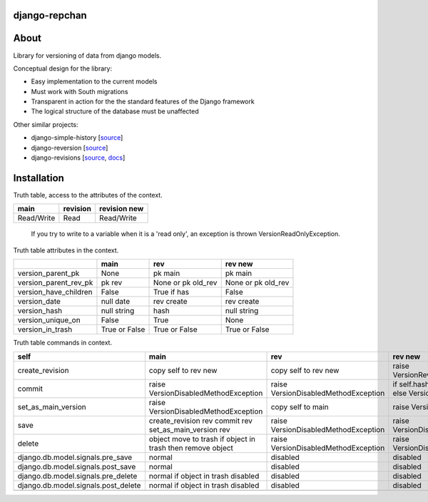 ==============
django-repchan
==============

=====
About
=====

Library for versioning of data from django models.

Conceptual design for the library:

* Easy implementation to the current models
* Must work with South migrations
* Transparent in action for the the standard features of the Django framework
* The logical structure of the database must be unaffected

Other similar projects:

* django-simple-history [`source <https://bitbucket.org/q/django-simple-history/src>`_]
* django-reversion [`source <https://github.com/etianen/django-reversion.git>`_]
* django-revisions [`source <https://github.com/stdbrouw/django-revisions>`_, `docs <http://stdbrouw.github.com/django-revisions/>`_]

============
Installation
============


Truth table, access to the attributes of the context. 

+------------+----------+--------------+
| main       | revision | revision new |
+============+==========+==============+
| Read/Write | Read     | Read/Write   |
+------------+----------+--------------+

 If you try to write to a variable when it is a 'read only', 
 an exception is thrown VersionReadOnlyException.


Truth table attributes in the context.

+-----------------------+---------------+--------------------+--------------------+
|                       | main          | rev                | rev new            |
+=======================+===============+====================+====================+
| version_parent_pk     | None          | pk main            | pk main            |
+-----------------------+---------------+--------------------+--------------------+
| version_parent_rev_pk | pk rev        | None or pk old_rev | None or pk old_rev |
+-----------------------+---------------+--------------------+--------------------+
| version_have_children | False         | True if has        | False              |
+-----------------------+---------------+--------------------+--------------------+
| version_date          | null date     | rev create         | rev create         |
+-----------------------+---------------+--------------------+--------------------+
| version_hash          | null string   | hash               | null string        |
+-----------------------+---------------+--------------------+--------------------+
| version_unique_on     | False         | True               | None               |
+-----------------------+---------------+--------------------+--------------------+
| version_in_trash      | True or False | True or False      | True or False      |
+-----------------------+---------------+--------------------+--------------------+


Truth table commands in context.

+---------------------+-------------------------+-------------------------+------------------------------+
| self                | main                    | rev                     | rev new                      |
+=====================+=========================+=========================+==============================+
| create_revision     | copy self to rev new    | copy self to rev new    | raise  VersionRevision\      |
|                     |                         |                         | CreateException              |
+---------------------+-------------------------+-------------------------+------------------------------+
| commit              | raise VersionDisabled\  | raise  VersionDisabled\ | if self.hash != pre_rev.hash |
|                     | MethodException         | MethodException         | _save                        |
|                     |                         |                         | else VersionCommitException  |
+---------------------+-------------------------+-------------------------+------------------------------+
| set_as_main_version | raise VersionDisabled\  | copy self to main       | raise  VersionSetAs\         |
|                     | MethodException         |                         | MainException                |
+---------------------+-------------------------+-------------------------+------------------------------+
| save                | create_revision rev     | raise VersionDisabled\  | raise VersionDisabled\       |
|                     | commit rev              | MethodException         | MethodException              |
|                     | set_as_main_version rev |                         |                              |
+---------------------+-------------------------+-------------------------+------------------------------+
| delete              | object move to trash    | raise VersionDisabled\  | raise VersionDisabled\       |
|                     | if object in trash      | MethodException         | MethodException              |
|                     | then remove object      |                         |                              |
+---------------------+-------------------------+-------------------------+------------------------------+
| django.db.model.\   | normal                  |                         |                              |
| signals.pre_save    |                         | disabled                | disabled                     |
+---------------------+-------------------------+-------------------------+------------------------------+
| django.db.model.\   | normal                  |                         |                              |
| signals.post_save   |                         | disabled                | disabled                     |
+---------------------+-------------------------+-------------------------+------------------------------+
| django.db.model.\   | normal                  |                         |                              |
| signals.pre_delete  | if object in trash      | disabled                | disabled                     |
|                     | disabled                |                         |                              |
+---------------------+-------------------------+-------------------------+------------------------------+
| django.db.model.\   | normal                  |                         |                              |
| signals.post_delete | if object in trash      | disabled                | disabled                     |
|                     | disabled                |                         |                              |
+---------------------+-------------------------+-------------------------+------------------------------+
|                     |                         |                         |                              |
+---------------------+-------------------------+-------------------------+------------------------------+
